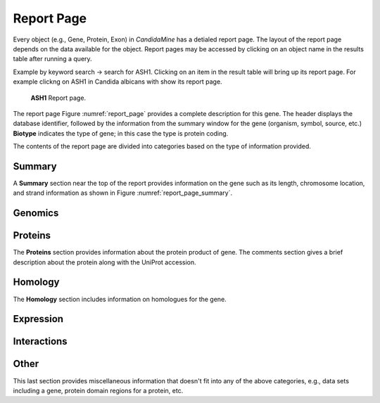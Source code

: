 ============
Report Page
============

Every object (e.g., Gene, Protein, Exon) in *CandidaMine* has a detialed report page. The layout of the report page depends on the data available for the object. Report pages may be accessed by clicking on an object name in the results table after running a query.

Example by keyword search -> search for ASH1. Clicking on an item in the result table will bring up its report page. For example clickng on ASH1 in Candida albicans with show its report page.

.. _report_page:
.. figure:: ../images/header.png
   :alt: ASH1 Report page

   **ASH1** Report page.


The report page Figure :numref:`report_page` provides a complete description for this gene. The header displays the database identifier, followed by the information from the summary window for the gene (organism, symbol, source, etc.) **Biotype** indicates the type of gene; in this case the type is protein coding.

The contents of the report page are divided into categories based on the type of information provided.

Summary
~~~~~~~

A **Summary** section near the top of the report provides information on the gene such as its length, chromosome location, and strand information as shown in Figure :numref:`report_page_summary`.

.. _report_page_summary:
.. image:: images/report_page_summary.png
  :width: 696
  :alt: Summary section of report page
  
   Summary section of report page.
   


Genomics
~~~~~~~

Proteins
~~~~~~~
The **Proteins** section provides information about the protein product of gene. The comments section gives a brief description about the protein along with the UniProt accession.



Homology
~~~~~~~
The **Homology** section includes information on homologues for the gene.



Expression
~~~~~~~

Interactions
~~~~~~~

Other
~~~~~~~
This last section provides miscellaneous information that doesn't fit into any of the above categories, e.g., data sets including a gene, protein domain regions for a protein, etc.

